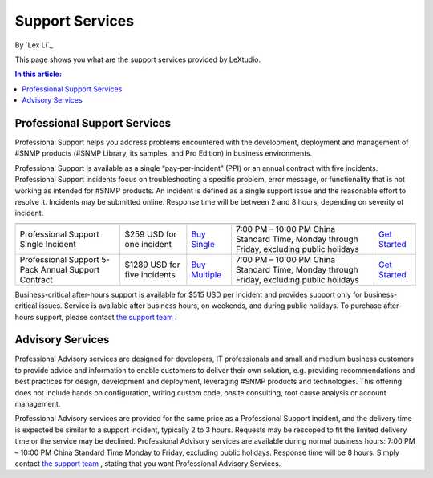 Support Services
================

By `Lex Li`_

This page shows you what are the support services provided by LeXtudio. 

.. contents:: In this article:
  :local:
  :depth: 1

Professional Support Services
-----------------------------
Professional Support helps you address problems encountered with the development, deployment and management of #SNMP products (#SNMP Library, its samples, and Pro Edition) in business environments.

Professional Support is available as a single “pay-per-incident” (PPI) or an annual contract with five incidents. Professional Support incidents focus on troubleshooting a specific problem, error message, or functionality that is not working as intended for #SNMP products. An incident is defined as a single support issue and the reasonable effort to resolve it. Incidents may be submitted online. Response time will be between 2 and 8 hours, depending on severity of incident.

===================================================  ============================  ====================================================================================================  ========================================================================================  ====
                                                     Price                         To Purchase                                                                                           Business hours                                                                            To submit incident
===================================================  ============================  ====================================================================================================  ========================================================================================  ====
Professional Support Single Incident                 $259 USD for one incident     `Buy Single <https://www.paypal.com/cgi-bin/webscr?cmd=_s-xclick&hosted_button_id=645N4K4VUSWZA>`_    7:00 PM – 10:00 PM China Standard Time, Monday through Friday, excluding public holidays	`Get Started`_
Professional Support 5-Pack Annual Support Contract  $1289 USD for five incidents  `Buy Multiple <https://www.paypal.com/cgi-bin/webscr?cmd=_s-xclick&hosted_button_id=QM25DRTM9JBM6>`_  7:00 PM – 10:00 PM China Standard Time, Monday through Friday, excluding public holidays	`Get Started`_
===================================================  ============================  ====================================================================================================  ========================================================================================  ====

Business-critical after-hours support is available for $515 USD per incident and provides support only for business-critical issues. Service is available after business hours, on weekends, and during public holidays. To purchase after-hours support, please contact `the support team`_ .

Advisory Services
-----------------
Professional Advisory services are designed for developers, IT professionals and small and medium business customers to provide advice and information to enable customers to deliver their own solution, e.g. providing recommendations and best practices for design, development and deployment, leveraging #SNMP products and technologies. This offering does not include hands on configuration, writing custom code, onsite consulting, root cause analysis or account management.

Professional Advisory services are provided for the same price as a Professional Support incident, and the delivery time is expected be similar to a support incident, typically 2 to 3 hours. Requests may be rescoped to fit the limited delivery time or the service may be declined. Professional Advisory services are available during normal business hours: 7:00 PM – 10:00 PM China Standard Time Monday to Friday, excluding public holidays. Response time will be 8 hours. Simply contact `the support team`_ , stating that you want Professional Advisory Services.

.. _Get Started: mailto:support@lextm.com
.. _the support team:  mailto:support@lextm.com
